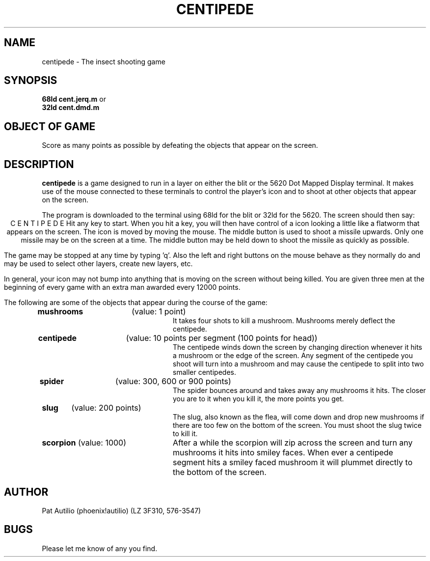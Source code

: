 .TH CENTIPEDE 6 8/5/85
.SH NAME
centipede - The insect shooting game
.SH SYNOPSIS
.B "68ld cent.jerq.m
or
.br
.B "32ld cent.dmd.m"
.SH "OBJECT OF GAME"
Score as many points as possible by defeating the objects that
appear on the screen.
.SH DESCRIPTION
.PP
.B centipede
is a game designed to run in a layer on either the blit or the
5620 Dot Mapped
Display terminal. It makes use of the mouse connected to these
terminals to control the player's icon and to shoot at
other objects that appear on the screen.
.PP
The program is downloaded to the terminal using 68ld for the blit
or 32ld for the 5620. The screen should then say:
.ce 2
C E N T I P E D E
Hit any key to start.
When you hit a key, you will then have control of a icon looking
a little like a flatworm that appears on the screen.
The icon is moved by moving the mouse. The
middle button is used to shoot a missile upwards. Only one missile
may be on the screen at a time. The middle button may be held down
to shoot the missile as quickly as possible.
.PP
The game may be stopped at any time by typing 'q'. Also the left and
right buttons on the mouse behave as they normally do and may be
used to select other layers, create new layers, etc.
.PP
In general, your icon may not bump into anything that is
moving on the screen without being killed. You are given three men
at the beginning of every game with an extra man awarded every 12000
points.
.PP
The following are some of the objects that appear during the course
of the game:
.TP 24
\fBmushrooms\fR	(value: 1 point)
It takes four shots to kill a mushroom. Mushrooms merely deflect the
centipede.
.TP 24
\fBcentipede\fR	(value: 10 points per segment (100 points for head))
The centipede winds down the screen by changing direction whenever
it hits a mushroom or the edge of the screen. Any segment of the
centipede you shoot will turn into a mushroom and may cause the
centipede to split into two smaller centipedes.
.TP 24
\fBspider\fR	(value: 300, 600 or 900 points)
The spider bounces around and takes away any mushrooms it hits. The
closer you are to it when you kill it, the more points you get.
.TP 24
\fBslug\fR	(value: 200 points)
The slug, also known as the flea, will come down and drop new
mushrooms if there are too few on the bottom of the screen. You must
shoot the slug twice to kill it.
.TP 24
\fBscorpion\fR	(value: 1000)
After a while the scorpion will zip across the screen and turn any
mushrooms it hits into smiley faces. When ever a centipede segment
hits a smiley faced mushroom it will plummet directly to the bottom
of the screen.
.SH AUTHOR
Pat Autilio (phoenix!autilio) (LZ 3F310, 576-3547)
.SH BUGS
Please let me know of any you find.
